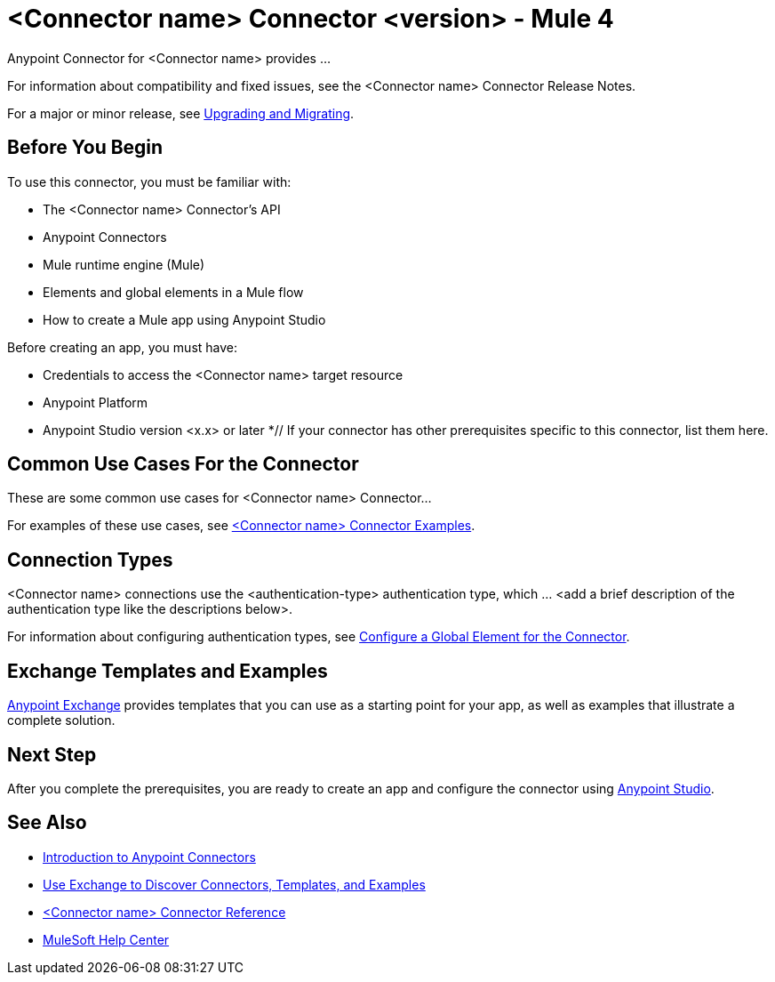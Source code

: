 = <Connector name> Connector <version> - Mule 4


// If this is a Premium connector, change Select to Premium

Anypoint Connector for <Connector name> provides ...

For information about compatibility and fixed issues, see the <Connector name> Connector Release Notes.

For a major or minor release, see xref:connector-template-files-connector-upgrade-migrate.adoc[Upgrading and Migrating].

== Before You Begin

To use this connector, you must be familiar with:

* The <Connector name> Connector’s API
* Anypoint Connectors
* Mule runtime engine (Mule)
* Elements and global elements in a Mule flow
* How to create a Mule app using Anypoint Studio

Before creating an app, you must have:

* Credentials to access the <Connector name> target resource
* Anypoint Platform
* Anypoint Studio version <x.x> or later
*// If your connector has other prerequisites specific to this connector, list them here.

== Common Use Cases For the Connector
// Make the title singular if there is just one use case

// Add a lead in sentence and then list common use cases for the connector
These are some common use cases for <Connector name> Connector...

For examples of these use cases, see xref:connector-template-files-connector-examples.adoc[<Connector name> Connector Examples].

== Connection Types

// If there is one authentication type, use the following format:

<Connector name> connections use the <authentication-type> authentication type, which ... <add a brief description of the authentication type like the descriptions below>.

////
If there is more than one authentication type, use a list like the one shown below (use only the applicable connection types--delete the others):

<Connector name> connections use the following authentication types:

* Basic authentication +
Uses a username and password for authentication
* OAuth +
Uses access tokens provided by the authorization server to get access to protected data
* OAuth2 +
Delegates user authentication to the service hosting the user account
Kerberos +
Uses the Kerberos principal as the username. The keytab path you specify obtains a ticket-granting ticket (TGT) from the authorization server.
////

For information about configuring authentication types, see xref:connector-template-files-connector-studio.adoc#configure-global-element[Configure a Global Element for the Connector].

////
Include the following section only if Exchange provides templates, examples, or both for the connector. If there are templates and not examples, or vice versa, reword the section as applicable.
////

== Exchange Templates and Examples

https://www.mulesoft.com/exchange/[Anypoint Exchange] provides templates
that you can use as a starting point for your app, as well as examples that illustrate a complete solution.

////
List and link to up to 10 Exchange templates and examples.
Use the Integration Pattern categories (broadcast, migration, bidirectional sync, aggregation).
////

== Next Step

After you complete the prerequisites, you are ready to create an app and configure the connector using xref:connector-template-files-connector-studio.adoc[Anypoint Studio].

== See Also
// Add useful links. Add link to upgrade topic if applicable
* xref:connectors::introduction/introduction-to-anypoint-connectors.adoc[Introduction to Anypoint Connectors]
* xref:connectors::introduction/intro-use-exchange.adoc[Use Exchange to Discover Connectors, Templates, and Examples]
* xref:connector-template-files-connector-reference.adoc[<Connector name> Connector Reference]
* https://help.mulesoft.com[MuleSoft Help Center]

